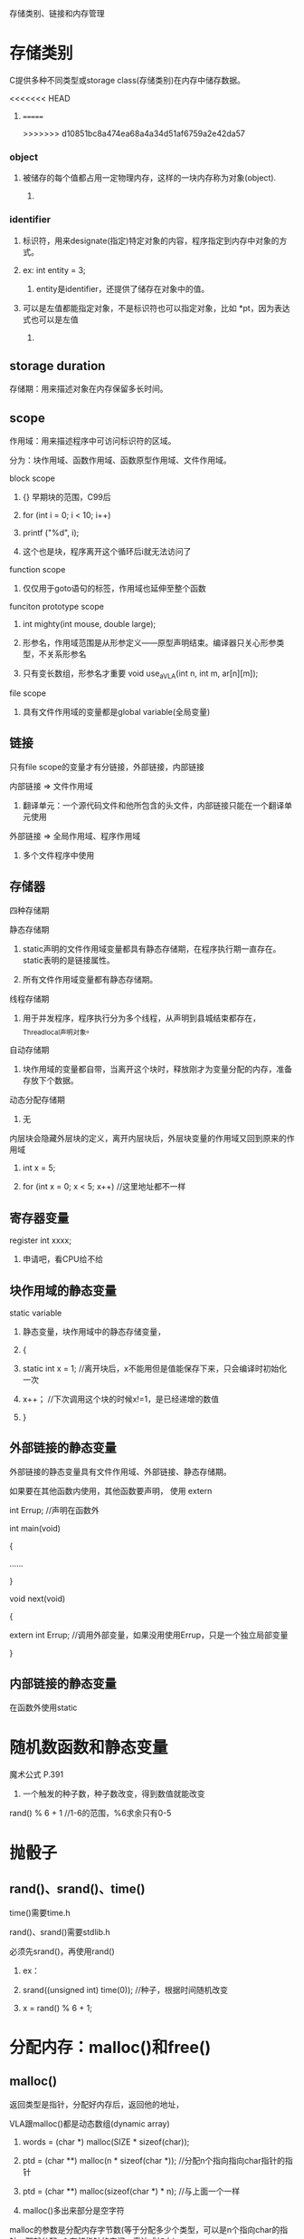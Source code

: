 存储类别、链接和内存管理
* 
* 存储类别
**** C提供多种不同类型或storage class(存储类别)在内存中储存数据。
<<<<<<< HEAD
****** 
=======

>>>>>>> d10851bc8a474ea68a4a34d51af6759a2e42da57
*** object
**** 被储存的每个值都占用一定物理内存，这样的一块内存称为对象(object).
****** 
*** identifier
**** 标识符，用来designate(指定)特定对象的内容，程序指定到内存中对象的方式。
**** ex: int entity = 3;
***** entity是identifier，还提供了储存在对象中的值。
**** 可以是左值都能指定对象，不是标识符也可以指定对象，比如 *pt，因为表达式也可以是左值
****** 
** storage duration
**** 存储期：用来描述对象在内存保留多长时间。
*** 
** scope
**** 作用域：用来描述程序中可访问标识符的区域。
**** 分为：块作用域、函数作用域、函数原型作用域、文件作用域。
**** block scope
***** {} 早期块的范围，C99后
***** for (int i = 0; i < 10; i++)
*****     printf ("%d\n", i);
***** 这个也是块，程序离开这个循环后i就无法访问了
**** function scope
***** 仅仅用于goto语句的标签，作用域也延伸至整个函数
**** funciton prototype scope
***** int mighty(int mouse, double large);
***** 形参名，作用域范围是从形参定义——原型声明结束。编译器只关心形参类型，不关系形参名
***** 只有变长数组，形参名才重要 void use_a_VLA(int n, int m, ar[n][m]);
**** file scope
***** 具有文件作用域的变量都是global variable(全局变量)
*** 
** 链接
**** 只有file scope的变量才有分链接，外部链接，内部链接
**** 内部链接 => 文件作用域
***** 翻译单元：一个源代码文件和他所包含的头文件，内部链接只能在一个翻译单元使用
**** 外部链接 => 全局作用域、程序作用域
***** 多个文件程序中使用
*** 
** 存储器
***** 四种存储期
**** 静态存储期
***** static声明的文件作用域变量都具有静态存储期，在程序执行期一直存在。static表明的是链接属性。
***** 所有文件作用域变量都有静态存储期。
**** 线程存储期
***** 用于并发程序，程序执行分为多个线程，从声明到县城结束都存在，_Thread_local声明对象。
**** 自动存储期
***** 块作用域的变量都自带，当离开这个块时，释放刚才为变量分配的内存，准备存放下个数据。
**** 动态分配存储期
***** 无
**** 内层块会隐藏外层块的定义，离开内层块后，外层块变量的作用域又回到原来的作用域
***** int x = 5;
***** for (int x = 0; x < 5; x++)	//这里地址都不一样
*** 
** 寄存器变量
**** register int xxxx;
***** 申请吧，看CPU给不给
*** 
** 块作用域的静态变量
**** static variable
***** 静态变量，块作用域中的静态存储变量，
***** {
*****    static int x = 1;	//离开块后，x不能用但是值能保存下来，只会编译时初始化一次
*****    x++；			//下次调用这个块的时候x!=1，是已经递增的数值
***** }
*** 
** 外部链接的静态变量
***** 外部链接的静态变量具有文件作用域、外部链接、静态存储期。
***** 如果要在其他函数内使用，其他函数要声明， 使用 extern
***** int Errup;			//声明在函数外
***** 
***** int main(void)
***** {
***** 	......
***** }
***** 
***** void next(void)
***** {
*****     extern int Errup;	//调用外部变量，如果没用使用Errup，只是一个独立局部变量
***** }
*** 
** 内部链接的静态变量
***** 在函数外使用static
*** 
* 随机数函数和静态变量
**** 魔术公式 P.391
***** 一个触发的种子数，种子数改变，得到数值就能改变
**** rand() % 6 + 1 //1-6的范围，%6求余只有0-5
*** 
* 抛骰子
** rand()、srand()、time()
**** time()需要time.h
**** rand()、srand()需要stdlib.h
**** 必须先srand()，再使用rand()
***** ex：
***** srand((unsigned int) time(0));	//种子，根据时间随机改变
***** x = rand() % 6 + 1;
*** 
* 分配内存：malloc()和free()
** malloc()
**** 返回类型是指针，分配好内存后，返回他的地址，
**** VLA跟malloc()都是动态数组(dynamic array)
***** words = (char *) malloc(SIZE * sizeof(char));
***** ptd = (char **) malloc(n * sizeof(char *));		//分配n个指向指向char指针的指针
***** ptd = (char **) malloc(sizeof(char *) * n);		//与上面一个一样
***** malloc()多出来部分是空字符
**** malloc的参数是分配内存字节数(等于分配多少个类型，可以是n个指向char的指针，那就分配n个存储指针的空间，表达式如上)
** free()
**** malloc()后必须使用free(),把空间释放，不然用以发生memory leak(内存泄漏)P.400
** EXIT_SUCCESSS
**** exit(EXIT_FAILURE);		//P.397
*** 
* ANSI C 类型限定苻
** const
** volatile
** restrict
** _Atomic
